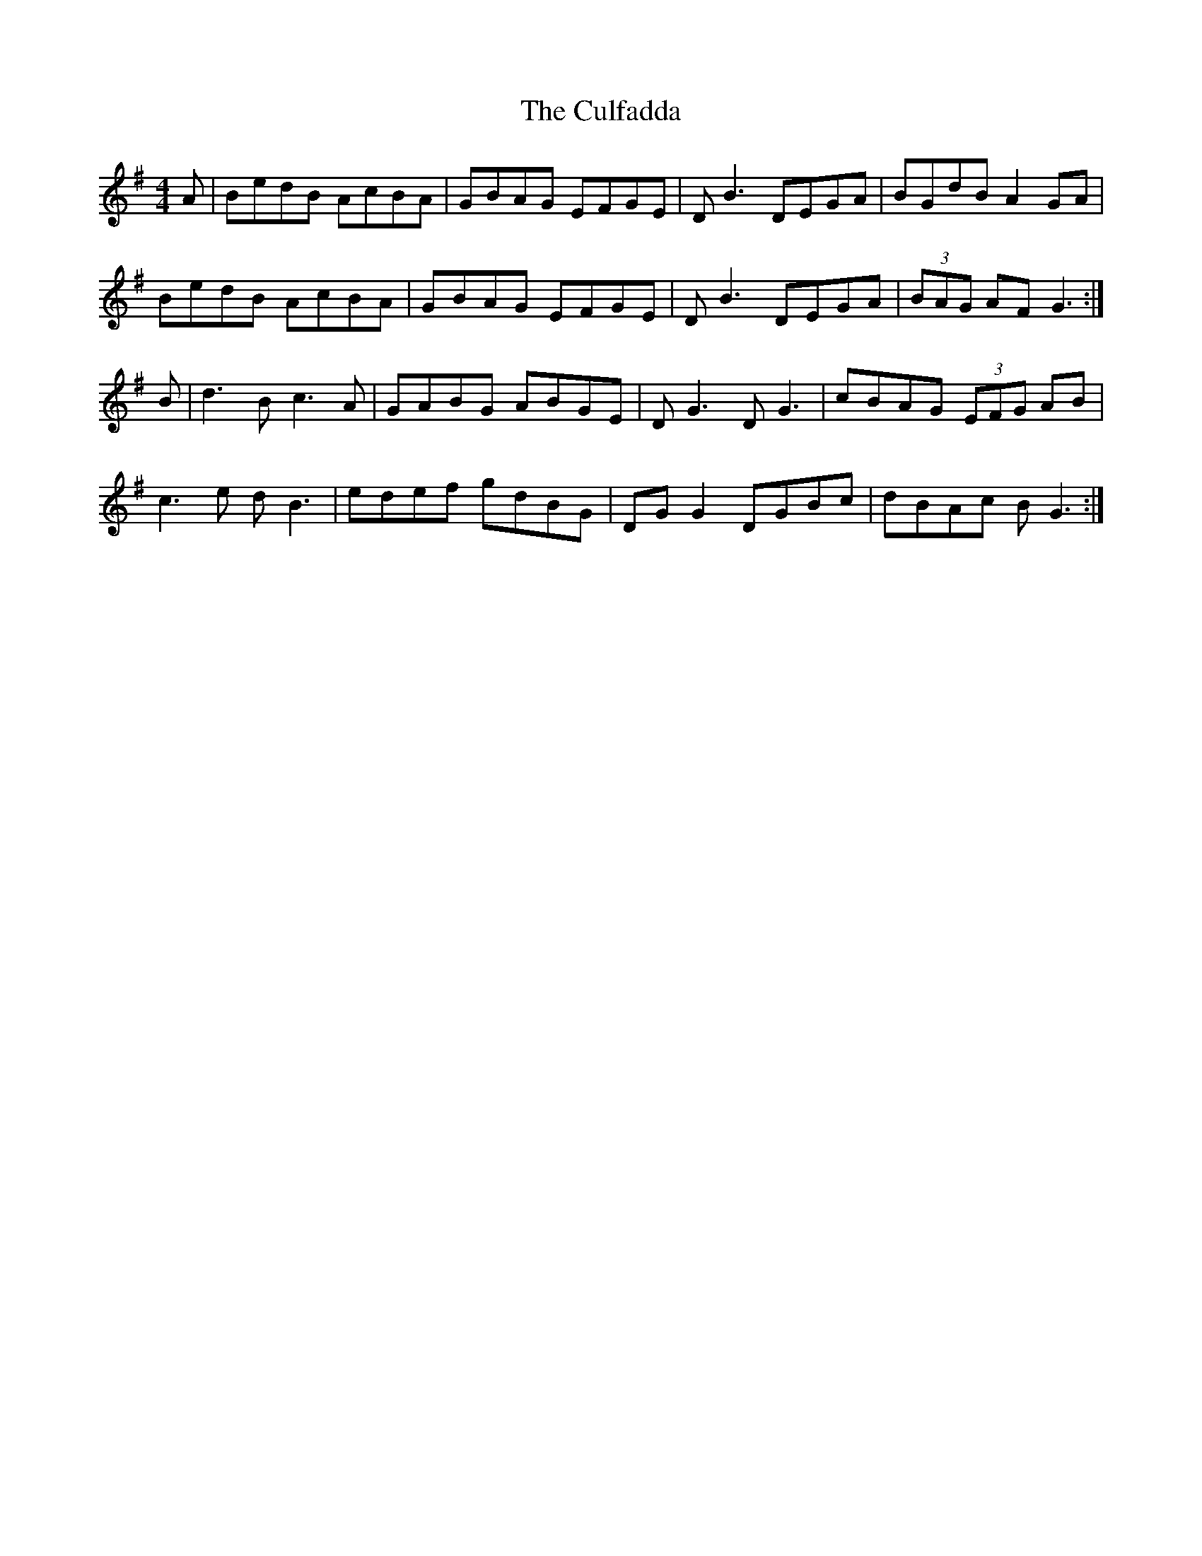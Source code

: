 X: 8856
T: Culfadda, The
R: reel
M: 4/4
K: Gmajor
A|BedB AcBA|GBAG EFGE|DB3 DEGA|BGdB A2GA|
BedB AcBA|GBAG EFGE|DB3 DEGA|(3BAG AF G3:|
B|d3B c3A|GABG ABGE|DG3 DG3|cBAG (3EFG AB|
c3e dB3|edef gdBG|DG G2 DGBc|dBAc BG3:|

